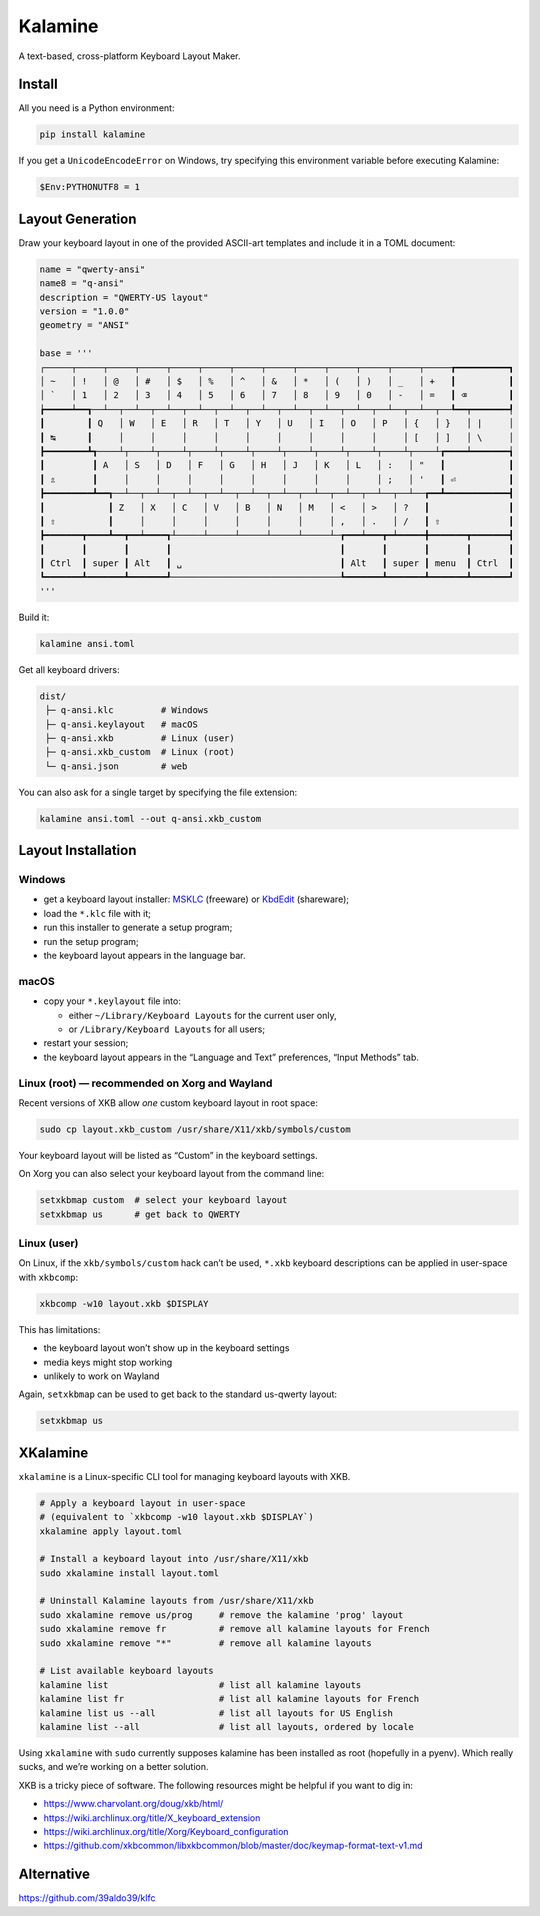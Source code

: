Kalamine
================================================================================

A text-based, cross-platform Keyboard Layout Maker.


Install
--------------------------------------------------------------------------------

All you need is a Python environment:

.. code-block:: bash

   pip install kalamine

If you get a ``UnicodeEncodeError`` on Windows, try specifying this environment variable before executing Kalamine:

.. code-block:: powershell

    $Env:PYTHONUTF8 = 1


Layout Generation
--------------------------------------------------------------------------------

Draw your keyboard layout in one of the provided ASCII-art templates and include it in a TOML document:

.. code-block:: toml

    name = "qwerty-ansi"
    name8 = "q-ansi"
    description = "QWERTY-US layout"
    version = "1.0.0"
    geometry = "ANSI"

    base = '''
    ┌─────┬─────┬─────┬─────┬─────┬─────┬─────┬─────┬─────┬─────┬─────┬─────┬─────┲━━━━━━━━━━┓
    │ ~   │ !   │ @   │ #   │ $   │ %   │ ^   │ &   │ *   │ (   │ )   │ _   │ +   ┃          ┃
    │ `   │ 1   │ 2   │ 3   │ 4   │ 5   │ 6   │ 7   │ 8   │ 9   │ 0   │ -   │ =   ┃ ⌫        ┃
    ┢━━━━━┷━━┱──┴──┬──┴──┬──┴──┬──┴──┬──┴──┬──┴──┬──┴──┬──┴──┬──┴──┬──┴──┬──┴──┬──┺━━┯━━━━━━━┩
    ┃        ┃ Q   │ W   │ E   │ R   │ T   │ Y   │ U   │ I   │ O   │ P   │ {   │ }   │ |     │
    ┃ ↹      ┃     │     │     │     │     │     │     │     │     │     │ [   │ ]   │ \     │
    ┣━━━━━━━━┻┱────┴┬────┴┬────┴┬────┴┬────┴┬────┴┬────┴┬────┴┬────┴┬────┴┬────┴┲━━━━┷━━━━━━━┪
    ┃         ┃ A   │ S   │ D   │ F   │ G   │ H   │ J   │ K   │ L   │ :   │ "   ┃            ┃
    ┃ ⇬       ┃     │     │     │     │     │     │     │     │     │ ;   │ '   ┃ ⏎          ┃
    ┣━━━━━━━━━┻━━┱──┴──┬──┴──┬──┴──┬──┴──┬──┴──┬──┴──┬──┴──┬──┴──┬──┴──┬──┴──┲━━┻━━━━━━━━━━━━┫
    ┃            ┃ Z   │ X   │ C   │ V   │ B   │ N   │ M   │ <   │ >   │ ?   ┃               ┃
    ┃ ⇧          ┃     │     │     │     │     │     │     │ ,   │ .   │ /   ┃ ⇧             ┃
    ┣━━━━━━━┳━━━━┻━━┳━━┷━━━━┱┴─────┴─────┴─────┴─────┴─────┴─┲━━━┷━━━┳━┷━━━━━╋━━━━━━━┳━━━━━━━┫
    ┃       ┃       ┃       ┃                                ┃       ┃       ┃       ┃       ┃
    ┃ Ctrl  ┃ super ┃ Alt   ┃ ␣                              ┃ Alt   ┃ super ┃ menu  ┃ Ctrl  ┃
    ┗━━━━━━━┻━━━━━━━┻━━━━━━━┹────────────────────────────────┺━━━━━━━┻━━━━━━━┻━━━━━━━┻━━━━━━━┛
    '''

Build it:

.. code-block:: bash

    kalamine ansi.toml

Get all keyboard drivers:

.. code-block:: bash

    dist/
     ├─ q-ansi.klc         # Windows
     ├─ q-ansi.keylayout   # macOS
     ├─ q-ansi.xkb         # Linux (user)
     ├─ q-ansi.xkb_custom  # Linux (root)
     └─ q-ansi.json        # web

You can also ask for a single target by specifying the file extension:

.. code-block:: bash

    kalamine ansi.toml --out q-ansi.xkb_custom


Layout Installation
--------------------------------------------------------------------------------

Windows
```````

* get a keyboard layout installer: MSKLC_ (freeware) or KbdEdit_ (shareware);
* load the ``*.klc`` file with it;
* run this installer to generate a setup program;
* run the setup program;
* the keyboard layout appears in the language bar.

.. _MSKLC: https://www.microsoft.com/en-us/download/details.aspx?id=102134
.. _KbdEdit: http://www.kbdedit.com/

macOS
`````

* copy your ``*.keylayout`` file into:

  * either ``~/Library/Keyboard Layouts`` for the current user only,
  * or ``/Library/Keyboard Layouts`` for all users;

* restart your session;
* the keyboard layout appears in the “Language and Text” preferences, “Input Methods” tab.

Linux (root) — recommended on Xorg and Wayland
````````````

Recent versions of XKB allow *one* custom keyboard layout in root space:

.. code-block:: bash

    sudo cp layout.xkb_custom /usr/share/X11/xkb/symbols/custom

Your keyboard layout will be listed as “Custom” in the keyboard settings.

On Xorg you can also select your keyboard layout from the command line:

.. code-block:: bash

    setxkbmap custom  # select your keyboard layout
    setxkbmap us      # get back to QWERTY

Linux (user)
````````````

On Linux, if the ``xkb/symbols/custom`` hack can’t be used, ``*.xkb`` keyboard descriptions can be applied in user-space with ``xkbcomp``:

.. code-block:: bash

    xkbcomp -w10 layout.xkb $DISPLAY

This has limitations:

* the keyboard layout won’t show up in the keyboard settings
* media keys might stop working
* unlikely to work on Wayland

Again, ``setxkbmap`` can be used to get back to the standard us-qwerty layout:

.. code-block:: bash

    setxkbmap us


XKalamine
--------------------------------------------------------------------------------

``xkalamine`` is a Linux-specific CLI tool for managing keyboard layouts with XKB.

.. code-block:: bash

    # Apply a keyboard layout in user-space
    # (equivalent to `xkbcomp -w10 layout.xkb $DISPLAY`)
    xkalamine apply layout.toml

    # Install a keyboard layout into /usr/share/X11/xkb
    sudo xkalamine install layout.toml

    # Uninstall Kalamine layouts from /usr/share/X11/xkb
    sudo xkalamine remove us/prog     # remove the kalamine 'prog' layout
    sudo xkalamine remove fr          # remove all kalamine layouts for French
    sudo xkalamine remove "*"         # remove all kalamine layouts

    # List available keyboard layouts
    kalamine list                     # list all kalamine layouts
    kalamine list fr                  # list all kalamine layouts for French
    kalamine list us --all            # list all layouts for US English
    kalamine list --all               # list all layouts, ordered by locale

Using ``xkalamine`` with ``sudo`` currently supposes kalamine has been installed as root (hopefully in a pyenv). Which really sucks, and we’re working on a better solution.

XKB is a tricky piece of software. The following resources might be helpful if you want to dig in:

* https://www.charvolant.org/doug/xkb/html/
* https://wiki.archlinux.org/title/X_keyboard_extension
* https://wiki.archlinux.org/title/Xorg/Keyboard_configuration
* https://github.com/xkbcommon/libxkbcommon/blob/master/doc/keymap-format-text-v1.md


Alternative
--------------------------------------------------------------------------------

https://github.com/39aldo39/klfc
